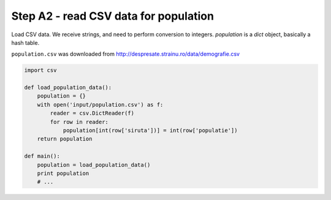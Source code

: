 Step A2 - read CSV data for population
======================================
Load CSV data. We receive strings, and need to perform conversion to
integers. `population` is a `dict` object, basically a hash table.

``population.csv`` was downloaded from
http://despresate.strainu.ro/data/demografie.csv

.. code:: python

    import csv

    def load_population_data():
        population = {}
        with open('input/population.csv') as f:
            reader = csv.DictReader(f)
            for row in reader:
                population[int(row['siruta'])] = int(row['populatie'])
        return population

    def main():
        population = load_population_data()
        print population
        # ...
